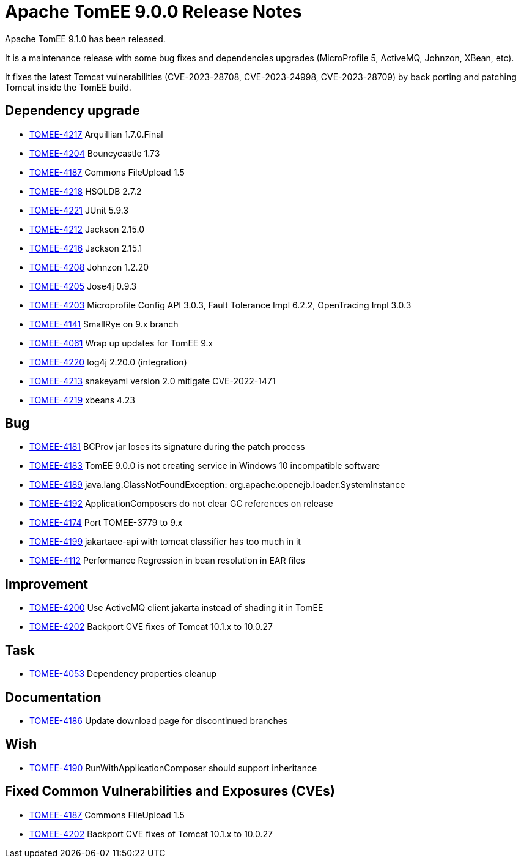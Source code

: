 = Apache TomEE 9.0.0 Release Notes
:index-group: Release Notes
:jbake-type: page
:jbake-status: published

Apache TomEE 9.1.0 has been released.

It is a maintenance release with some bug fixes and dependencies upgrades (MicroProfile 5, ActiveMQ, Johnzon, XBean, etc).

It fixes the latest Tomcat vulnerabilities (CVE-2023-28708, CVE-2023-24998, CVE-2023-28709) by back porting and patching Tomcat inside the TomEE build.

== Dependency upgrade

[.compact]
- link:https://issues.apache.org/jira/browse/TOMEE-4217[TOMEE-4217] Arquillian 1.7.0.Final
- link:https://issues.apache.org/jira/browse/TOMEE-4204[TOMEE-4204] Bouncycastle 1.73
- link:https://issues.apache.org/jira/browse/TOMEE-4187[TOMEE-4187] Commons FileUpload 1.5
- link:https://issues.apache.org/jira/browse/TOMEE-4218[TOMEE-4218] HSQLDB 2.7.2
- link:https://issues.apache.org/jira/browse/TOMEE-4221[TOMEE-4221] JUnit 5.9.3
- link:https://issues.apache.org/jira/browse/TOMEE-4212[TOMEE-4212] Jackson 2.15.0
- link:https://issues.apache.org/jira/browse/TOMEE-4216[TOMEE-4216] Jackson 2.15.1
- link:https://issues.apache.org/jira/browse/TOMEE-4208[TOMEE-4208] Johnzon 1.2.20
- link:https://issues.apache.org/jira/browse/TOMEE-4205[TOMEE-4205] Jose4j 0.9.3
- link:https://issues.apache.org/jira/browse/TOMEE-4203[TOMEE-4203] Microprofile Config API 3.0.3, Fault Tolerance Impl 6.2.2, OpenTracing Impl 3.0.3
- link:https://issues.apache.org/jira/browse/TOMEE-4141[TOMEE-4141] SmallRye on 9.x branch
- link:https://issues.apache.org/jira/browse/TOMEE-4061[TOMEE-4061] Wrap up updates for TomEE 9.x
- link:https://issues.apache.org/jira/browse/TOMEE-4220[TOMEE-4220] log4j 2.20.0 (integration)
- link:https://issues.apache.org/jira/browse/TOMEE-4213[TOMEE-4213] snakeyaml version 2.0 mitigate CVE-2022-1471
- link:https://issues.apache.org/jira/browse/TOMEE-4219[TOMEE-4219] xbeans 4.23

== Bug

[.compact]
- link:https://issues.apache.org/jira/browse/TOMEE-4181[TOMEE-4181] BCProv jar loses its signature during the patch process
- link:https://issues.apache.org/jira/browse/TOMEE-4183[TOMEE-4183] TomEE 9.0.0 is not creating service in Windows 10 incompatible software
- link:https://issues.apache.org/jira/browse/TOMEE-4189[TOMEE-4189] java.lang.ClassNotFoundException: org.apache.openejb.loader.SystemInstance
- link:https://issues.apache.org/jira/browse/TOMEE-4192[TOMEE-4192] ApplicationComposers do not clear GC references on release
- link:https://issues.apache.org/jira/browse/TOMEE-4174[TOMEE-4174] Port TOMEE-3779 to 9.x
- link:https://issues.apache.org/jira/browse/TOMEE-4199[TOMEE-4199] jakartaee-api with tomcat classifier has too much in it
- link:https://issues.apache.org/jira/browse/TOMEE-4112[TOMEE-4112] Performance Regression in bean resolution in EAR files

== Improvement

[.compact]
- link:https://issues.apache.org/jira/browse/TOMEE-4200[TOMEE-4200] Use ActiveMQ client jakarta instead of shading it in TomEE
- link:https://issues.apache.org/jira/browse/TOMEE-4202[TOMEE-4202] Backport CVE fixes of Tomcat 10.1.x to 10.0.27

== Task

[.compact]
- link:https://issues.apache.org/jira/browse/TOMEE-4053[TOMEE-4053] Dependency properties cleanup

== Documentation

[.compact]
- link:https://issues.apache.org/jira/browse/TOMEE-4186[TOMEE-4186] Update download page for discontinued branches

== Wish

[.compact]
- link:https://issues.apache.org/jira/browse/TOMEE-4190[TOMEE-4190] RunWithApplicationComposer should support inheritance

== Fixed Common Vulnerabilities and Exposures (CVEs)

[.compact]
- link:https://issues.apache.org/jira/browse/TOMEE-4187[TOMEE-4187] Commons FileUpload 1.5
- link:https://issues.apache.org/jira/browse/TOMEE-4202[TOMEE-4202] Backport CVE fixes of Tomcat 10.1.x to 10.0.27
